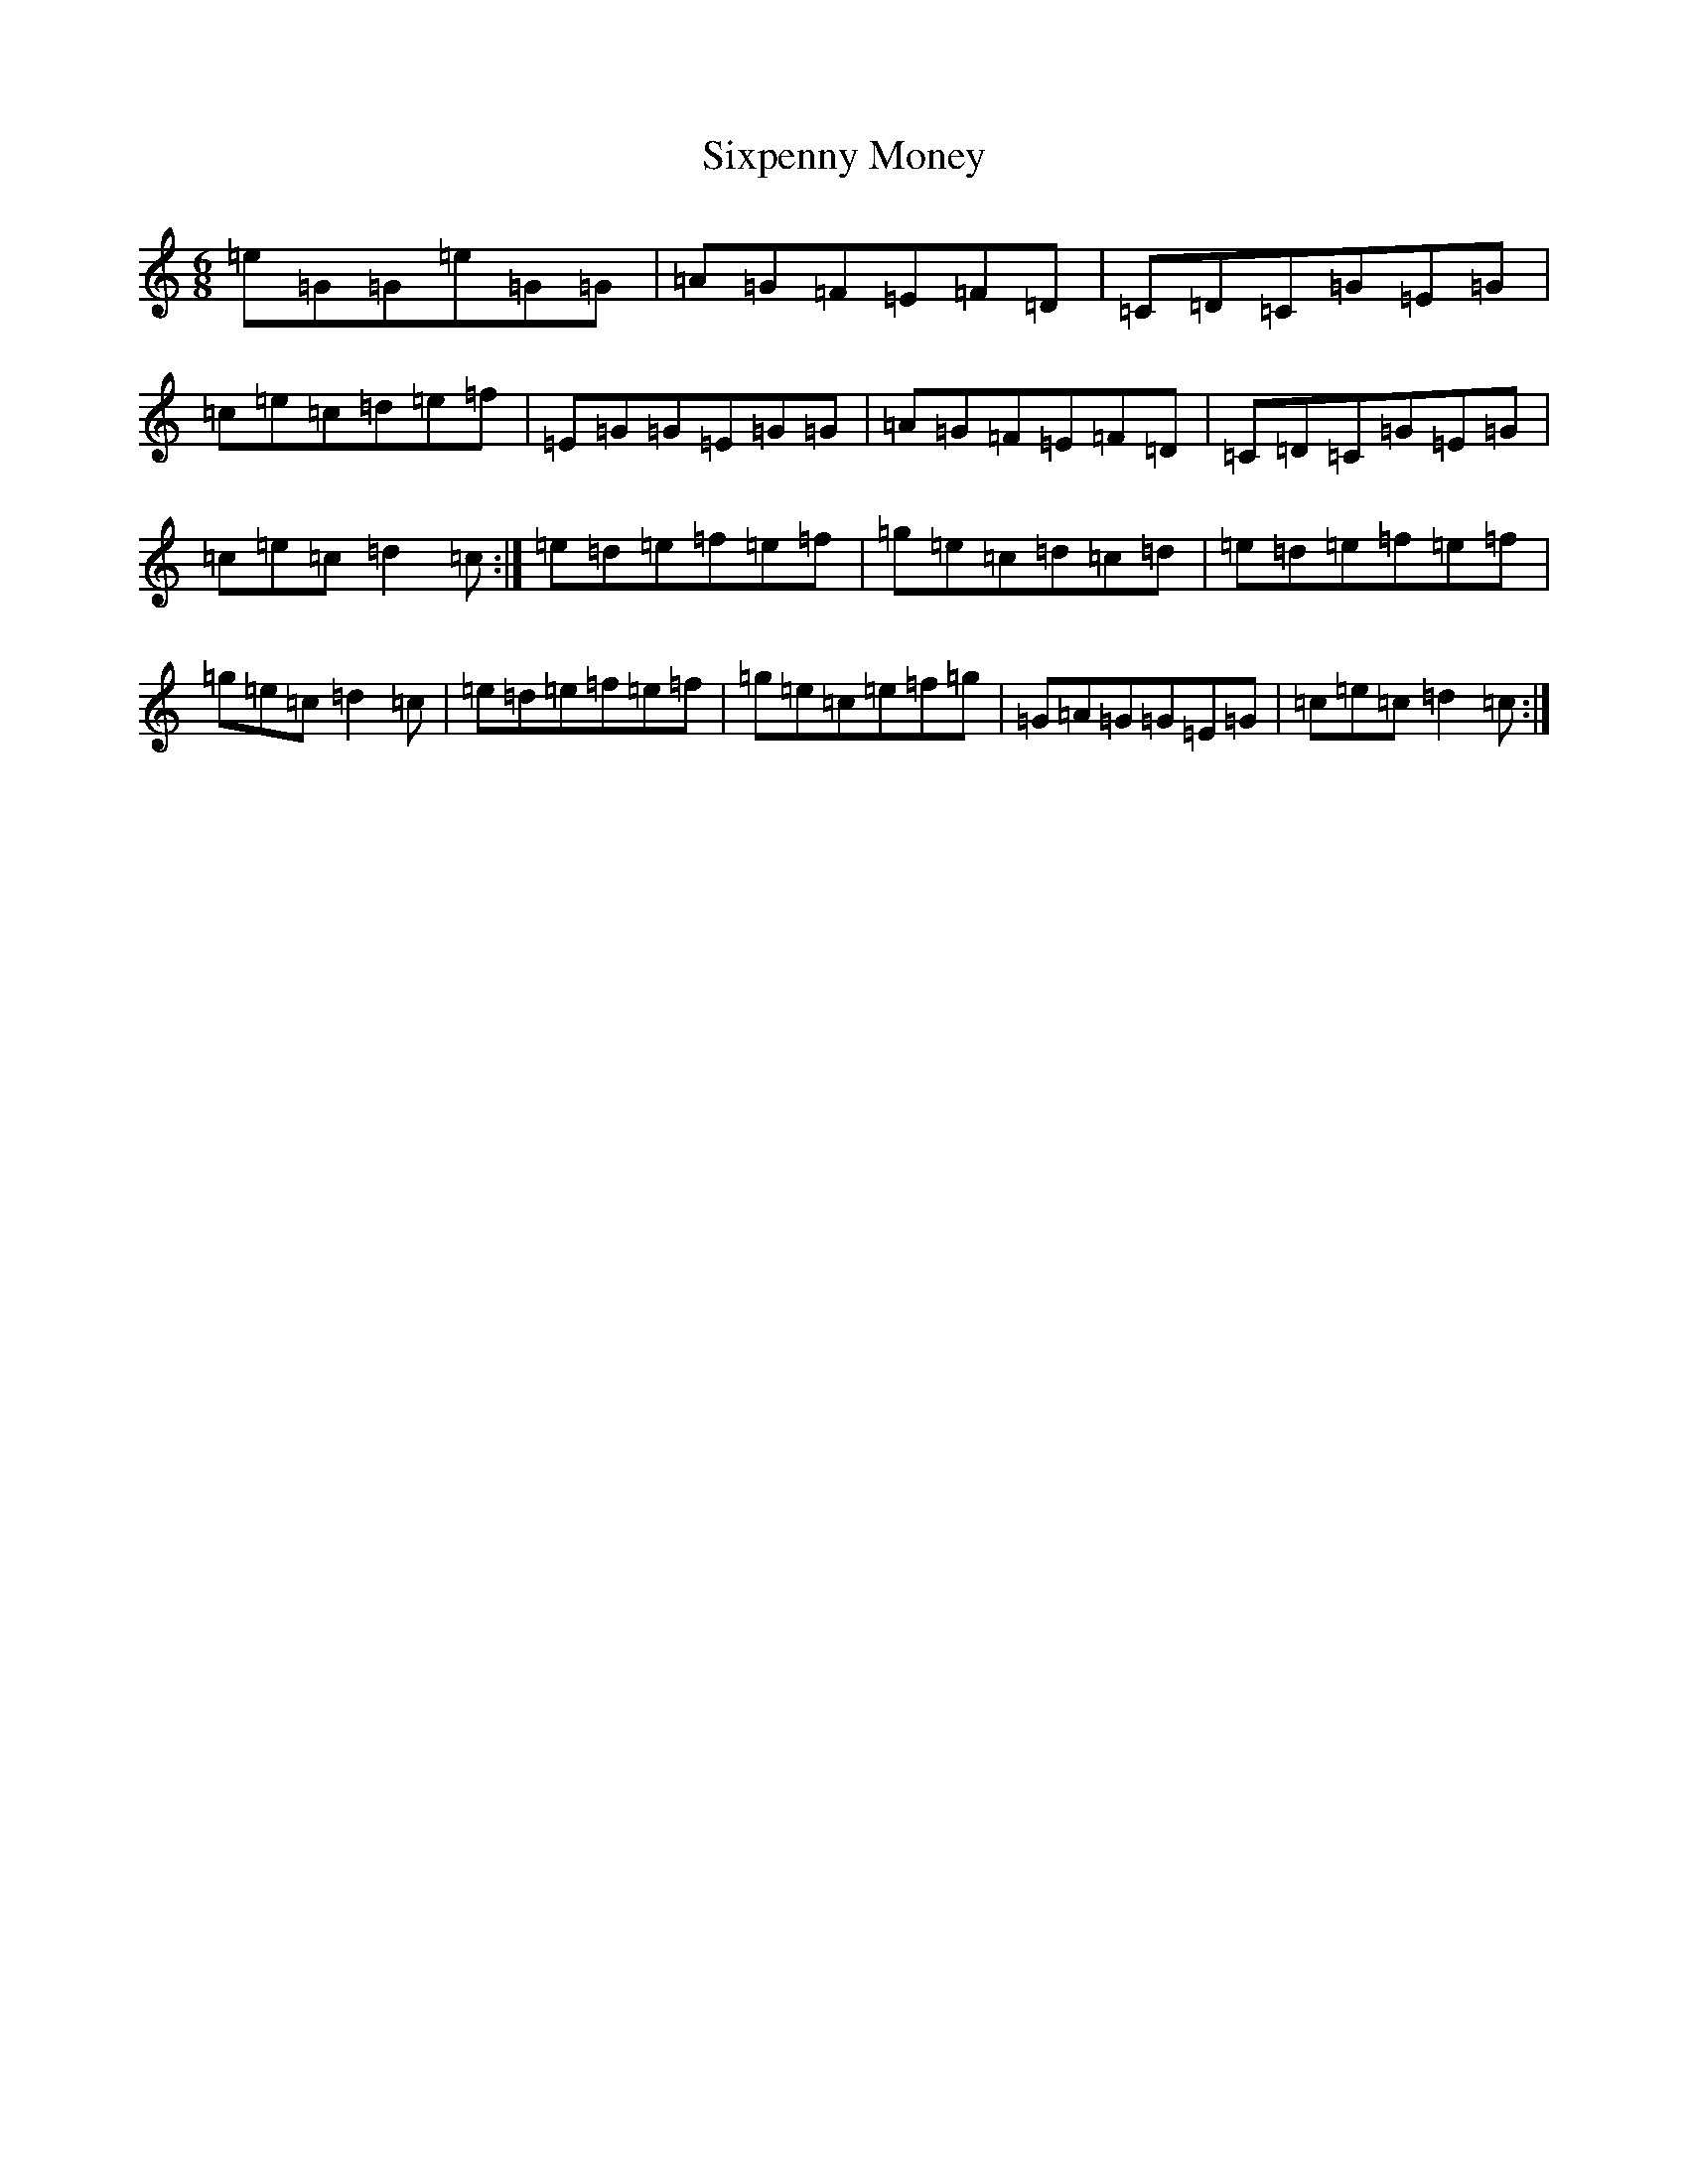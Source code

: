 X: 19547
T: Sixpenny Money
S: https://thesession.org/tunes/387#setting387
R: jig
M:6/8
L:1/8
K: C Major
=e=G=G=e=G=G|=A=G=F=E=F=D|=C=D=C=G=E=G|=c=e=c=d=e=f|=E=G=G=E=G=G|=A=G=F=E=F=D|=C=D=C=G=E=G|=c=e=c=d2=c:|=e=d=e=f=e=f|=g=e=c=d=c=d|=e=d=e=f=e=f|=g=e=c=d2=c|=e=d=e=f=e=f|=g=e=c=e=f=g|=G=A=G=G=E=G|=c=e=c=d2=c:|